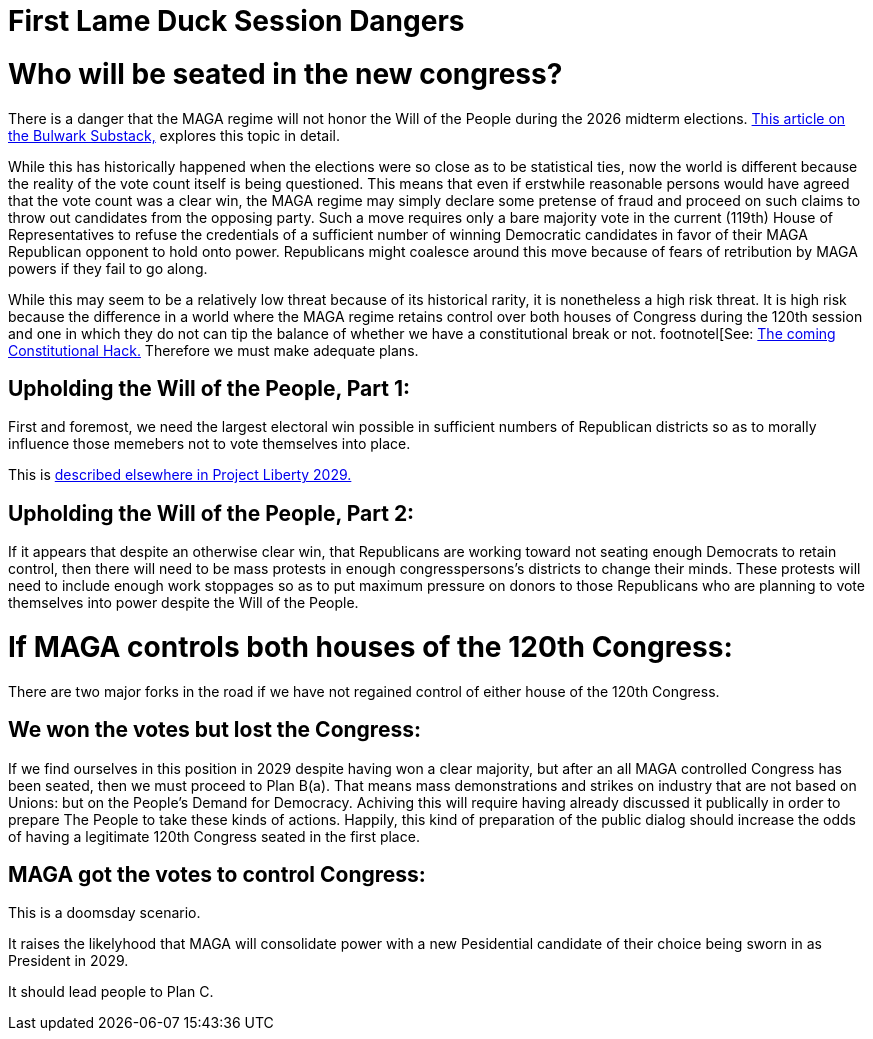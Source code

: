 = First Lame Duck Session Dangers
:doctype: book
:table-caption: Data Set
:imagesdir: /Media/Images/
:page-authors: Vector Hasting
:page-draft_complete: 25%
:page-stage: 00
:page-todos:  
:showtitle:

= Who will be seated in the new congress?

There is a danger that the MAGA regime will not honor the Will of the People during the 2026 midterm elections. 
link:https://www.thebulwark.com/p/dirty-procedural-move-house-republicans-election-denial-2026-midterms["This article on the Bulwark Substack," , window=read-later,opts="noopener,nofollow"] explores this topic in detail.

While this has historically happened when the elections were so close as to be statistical ties, now the world is different because the reality of the vote count itself is being questioned. 
This means that even if erstwhile reasonable persons would have agreed that the vote count was a clear win, the MAGA regime may simply declare some pretense of fraud and proceed on such claims to throw out candidates from the opposing party.
Such a move requires only a bare majority vote in the current (119th) House of Representatives to refuse the credentials of a sufficient number of winning Democratic candidates in favor of their MAGA Republican opponent to hold onto power. 
Republicans might coalesce around this move because of fears of retribution by MAGA powers if they fail to go along. 

While this may seem to be a relatively low threat because of its historical rarity, it is nonetheless a high risk threat. 
It is high risk because the difference in a world where the MAGA regime retains control over both houses of Congress during the 120th session and one in which they do not can tip the balance of whether we have a constitutional break or not. footnotel[See: <</Election2028/The_Coming_Constitutional_Hack.adoc#,The coming Constitutional Hack.>>
Therefore we must make adequate plans. 

== Upholding the Will of the People, Part 1:

First and foremost, we need the largest electoral win possible in sufficient numbers of Republican districts so as to morally influence those memebers not to vote themselves into place. 

This is <</Election_2028/Before_The_Election/Before_The_Election_Overview.adoc#,described elsewhere in Project Liberty 2029.>> 

== Upholding the Will of the People, Part 2:

If it appears that despite an otherwise clear win, that Republicans are working toward not seating enough Democrats to retain control, then there will need to be mass protests in enough congresspersons's districts to change their minds. 
These protests will need to include enough work stoppages so as to put maximum pressure on donors to those Republicans who are planning to vote themselves into power despite the Will of the People. 

= If MAGA controls both houses of the 120th Congress:

There are two major forks in the road if we have not regained control of either house of the 120th Congress. 

== We won the votes but lost the Congress:  

If we find ourselves in this position in 2029 despite having won a clear majority, but after an all MAGA controlled Congress has been seated, then we must proceed to Plan B(a). 
That means mass demonstrations and strikes on industry that are not based on Unions: but on the People's Demand for Democracy. 
Achiving this will require having already discussed it publically in order to prepare The People to take these kinds of actions. 
Happily, this kind of preparation of the public dialog should increase the odds of having a legitimate 120th Congress seated in the first place. 

== MAGA got the votes to control Congress:

This is a doomsday scenario. 

It raises the likelyhood that MAGA will consolidate power with a new Pesidential candidate of their choice being sworn in as President in 2029. 

It should lead people to Plan C. 
